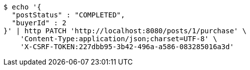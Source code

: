 [source,bash]
----
$ echo '{
  "postStatus" : "COMPLETED",
  "buyerId" : 2
}' | http PATCH 'http://localhost:8080/posts/1/purchase' \
    'Content-Type:application/json;charset=UTF-8' \
    'X-CSRF-TOKEN:227dbb95-3b42-496a-a586-083285016a3d'
----